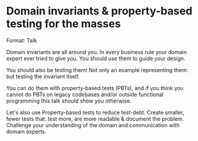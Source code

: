 * Domain invariants & property-based testing for the masses

Format: Talk

Domain invariants are all around you. In every business rule your domain
expert ever tried to give you. You should use them to guide your design.

You should also be testing them! Not only an example representing them:
but testing the invariant itself.

You can do them with property-based tests (PBTs),
and if you think you cannot do PBTs on legacy codebases
and/or outside functional programming this talk should show you otherwise.

Let's also use Property-based tests to reduce test-debt. Create smaller,
fewer tests that: test more, are more readable & document the
problem. Challenge your understanding of the domain and communication
with domain experts.

